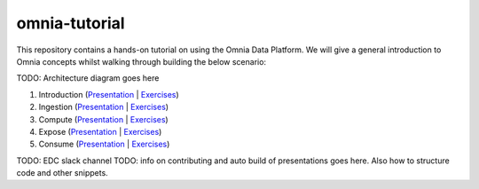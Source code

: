 omnia-tutorial
==============

This repository contains a hands-on tutorial on using the Omnia Data Platform. We will give a 
general introduction to Omnia concepts whilst walking through building the below scenario:

TODO: Architecture diagram goes here

#. Introduction (`Presentation </docs/presentations/introduction.rst>`__ | `Exercises </docs/exercises/introduction.rst>`__)
#. Ingestion (`Presentation </docs/presentations/ingestion.rst>`__ | `Exercises </docs/exercises/ingestion.rst>`__)
#. Compute (`Presentation </docs/presentations/compute.rst>`__ | `Exercises </docs/exercises/compute.rst>`__)
#. Expose (`Presentation </docs/presentations/expose.rst>`__ | `Exercises </docs/exercises/expose.rst>`__)
#. Consume (`Presentation </docs/presentations/consume.rst>`__ | `Exercises </docs/exercises/consume.rst>`__)

TODO: EDC slack channel
TODO: info on contributing and auto build of presentations goes here. Also how to structure code and other snippets.